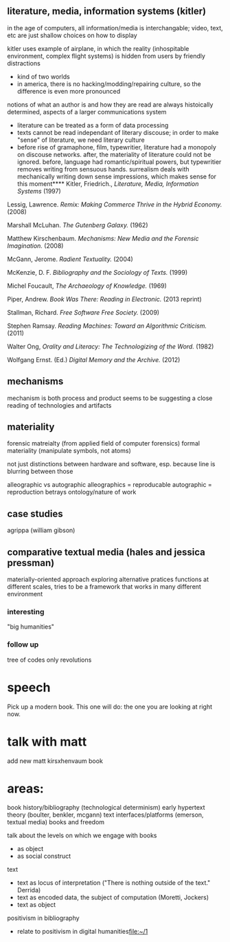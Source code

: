 ** literature, media, information systems (kitler)
in the age of computers, all information/media is interchangable; video, text, etc are just shallow choices on how to display

kitler uses example of airplane, in which the reality (inhospitable environment, complex flight systems) is hidden from users by friendly distractions
- kind of two worlds
- in america, there is no hacking/modding/repairing culture, so the difference is even more pronounced

notions of what an author is and how they are read are always histoically determined, aspects of a larger communications system
- literature can be treated as a form of data processing
- texts cannot be read independant of literary discouse; in order to make "sense" of literature, we need literary culture
- before rise of gramaphone, film, typewritier, literature had a monopoly on discouse networks. after, the materiality of literature could not be ignored. before, language had romantic/spiritual powers, but typewritier removes writing from sensuous hands. surrealism deals with mechanically writing down sense impressions, which makes sense for this moment**** Kitler, Friedrich., /Literature, Media, Information Systems/ (1997)
**** Lessig, Lawrence. /Remix: Making Commerce Thrive in the Hybrid Economy./ (2008)

**** Marshall McLuhan. /The Gutenberg Galaxy./ (1962)
**** Matthew Kirschenbaum. /Mechanisms: New Media and the Forensic Imagination./ (2008)
**** McGann, Jerome. /Radient Textuality./ (2004)
**** McKenzie, D. F. /Bibliography and the Sociology of Texts./ (1999)
**** Michel Foucault, /The Archaeology of Knowledge./ (1969) 
**** Piper, Andrew. /Book Was There: Reading in Electronic./ (2013 reprint)
**** Stallman, Richard. /Free Software Free Society./ (2009)
**** Stephen Ramsay. /Reading Machines: Toward an Algorithmic Criticism./ (2011)
**** Walter Ong, /Orality and Literacy: The Technologizing of the Word./ (1982)
**** Wolfgang Ernst. (Ed.) /Digital Memory and the Archive./ (2012)

** mechanisms
mechanism is both process and product
seems to be suggesting a close reading of technologies and artifacts

** materiality
forensic matreialty (from applied field of computer forensics)
formal materiality (manipulate symbols, not atoms)

not just distinctions between hardware and software, esp. because line is blurring between those

alleographic vs autographic
alleographics = reproducable
autographic = reproduction betrays ontology/nature of work

** case studies
agrippa (william gibson)

** comparative textual media (hales and jessica pressman)
materially-oriented approach
exploring alternative pratices
functions at different scales, tries to be a framework that works in many different environment
*** interesting
"big humanities"
*** follow up
tree of codes
only revolutions

* speech
Pick up a modern book. This one will do: the one you are looking at right now.

* talk with matt
add new matt kirsxhenvaum book
* areas:
book history/bibliography (technological determinism)
early hypertext theory (boulter, benkler, mcgann)
text
interfaces/platforms (emerson, textual media)
books and freedom

talk about the levels on which we engage with books

- as object
- as social construct

text
- text as locus of interpretation ("There is nothing outside of the text." Derrida)
- text as encoded data, the subject of computation (Moretti, Jockers)
- text as object 


positivism in bibliography

- relate to positivism in digital humanities[[file:~/1][file:~/1]]




